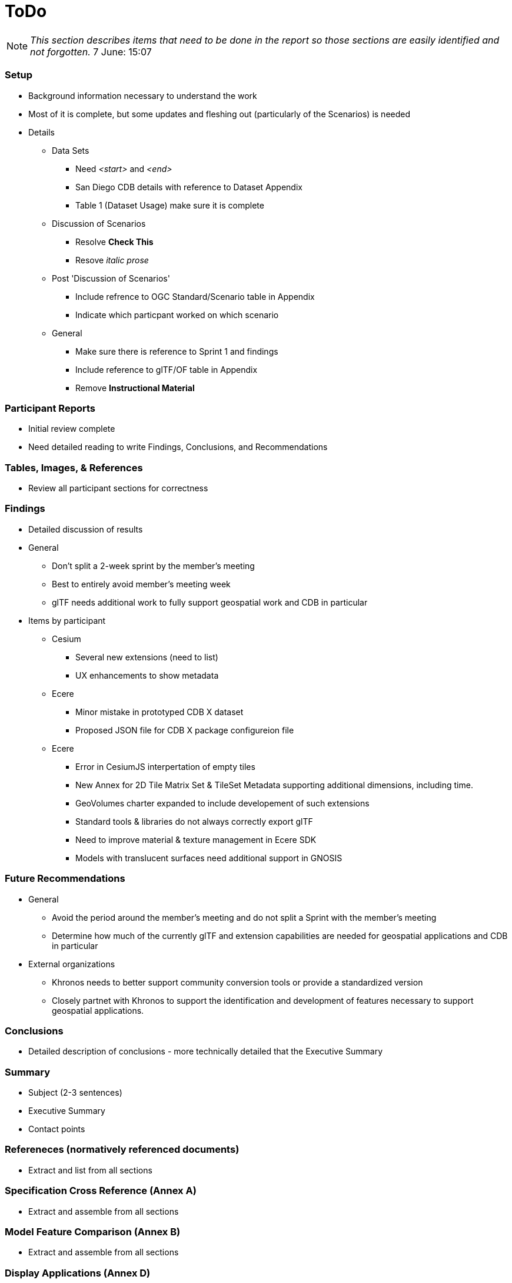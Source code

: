 [[ToDo]]
= ToDo

[NOTE]
====
_This section describes items that need to be done in the report so those sections are easily identified and not forgotten._
7 June: 15:07
====

=== *Setup*
* Background information necessary to understand the work
* Most of it is complete, but some updates and fleshing out (particularly of the Scenarios) is needed
* Details
** Data Sets
*** Need _<start>_ and _<end>_
*** San Diego CDB details with reference to Dataset Appendix
*** Table 1 (Dataset Usage) make sure it is complete
** Discussion of Scenarios
*** Resolve **Check This**
*** Resove _italic prose_
** Post 'Discussion of Scenarios'
*** Include refrence to OGC Standard/Scenario table in Appendix
*** Indicate which particpant worked on which scenario
** General
*** Make sure there is reference to Sprint 1 and findings
*** Include reference to glTF/OF table in Appendix
*** Remove *Instructional Material*

=== *Participant Reports*
* Initial review complete
* Need detailed reading to write Findings, Conclusions, and Recommendations

=== *Tables, Images, & References*
* Review all participant sections for correctness

=== *Findings*
* Detailed discussion of results
* General
** Don't split a 2-week sprint by the member's meeting
** Best to entirely avoid member's meeting week
** glTF needs additional work to fully support geospatial work and CDB in particular
* Items by participant
** Cesium
*** Several new extensions (need to list)
*** UX enhancements to show metadata
** Ecere
*** Minor mistake in prototyped CDB X dataset
*** Proposed JSON file for CDB X package configureion file
** Ecere
*** Error in CesiumJS interpertation of empty tiles
*** New Annex for 2D Tile Matrix Set & TileSet Metadata supporting additional dimensions, including time.
*** GeoVolumes charter expanded to include developement of such extensions
*** Standard tools & libraries do not always correctly export glTF
*** Need to improve material & texture management in Ecere SDK
*** Models with translucent surfaces need additional support in GNOSIS


=== *Future Recommendations*

* General
** Avoid the period around the member's meeting and do not split a Sprint with the member's meeting
** Determine how much of the currently glTF and extension capabilities are needed for geospatial applications and CDB in particular
* External organizations
** Khronos needs to better support community conversion tools or provide a standardized version
** Closely partnet with Khronos to support the identification and development of features necessary to support geospatial applications. 

=== *Conclusions*
* Detailed description of conclusions - more technically detailed that the Executive Summary

=== *Summary*
* Subject (2-3 sentences)
* Executive Summary
* Contact points

=== *Refereneces* (normatively referenced documents)
* Extract and list from all sections

=== *Specification Cross Reference* (Annex A)
* Extract and assemble from all sections

=== *Model Feature Comparison* (Annex B)
* Extract and assemble from all sections

=== *Display Applications* (Annex D)
* Extract and assemble from all sections

=== *Data Sets* (Annex C)
* Extract and assemble from all sections
* See email from Jerome on 12 Aug
* Yemen set provided by Presagis
* See emails from Glen & Rollin regarding their use and public availability
* Ecere references Berlin dataset from Virual City Systems
* Ecere reference New York OpenStreetMap 3D Buildings (3D Containers & Tiles pilot)
* Ecere used Hochschule für Technik (HfT) Stuttgart building, sourced from OpenStreetMap


=== *Bibliography* (Annex)
* Extract and assemble from all sections

=== *Terms*
* Extract and list from all sections


'''
== Everything below here is complete

=== *Overview*
* Document overview - once all sections are definedd


